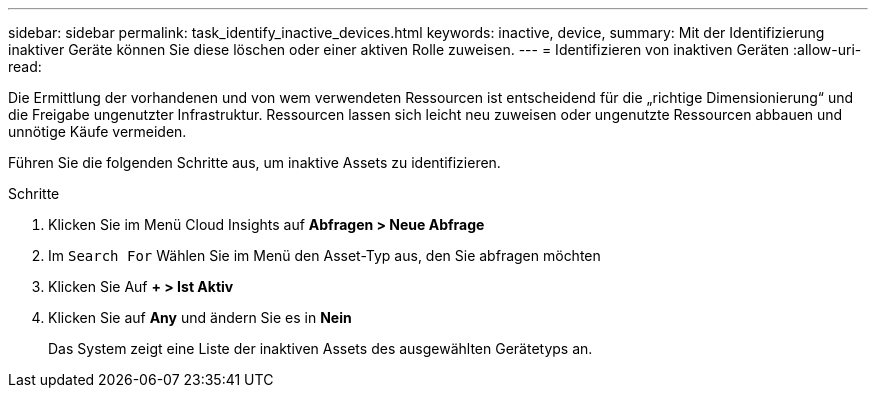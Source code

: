 ---
sidebar: sidebar 
permalink: task_identify_inactive_devices.html 
keywords: inactive, device, 
summary: Mit der Identifizierung inaktiver Geräte können Sie diese löschen oder einer aktiven Rolle zuweisen. 
---
= Identifizieren von inaktiven Geräten
:allow-uri-read: 


[role="lead"]
Die Ermittlung der vorhandenen und von wem verwendeten Ressourcen ist entscheidend für die „richtige Dimensionierung“ und die Freigabe ungenutzter Infrastruktur. Ressourcen lassen sich leicht neu zuweisen oder ungenutzte Ressourcen abbauen und unnötige Käufe vermeiden.

Führen Sie die folgenden Schritte aus, um inaktive Assets zu identifizieren.

.Schritte
. Klicken Sie im Menü Cloud Insights auf *Abfragen > Neue Abfrage*
. Im `Search For` Wählen Sie im Menü den Asset-Typ aus, den Sie abfragen möchten
. Klicken Sie Auf *+ > Ist Aktiv*
. Klicken Sie auf *Any* und ändern Sie es in *Nein*
+
Das System zeigt eine Liste der inaktiven Assets des ausgewählten Gerätetyps an.


